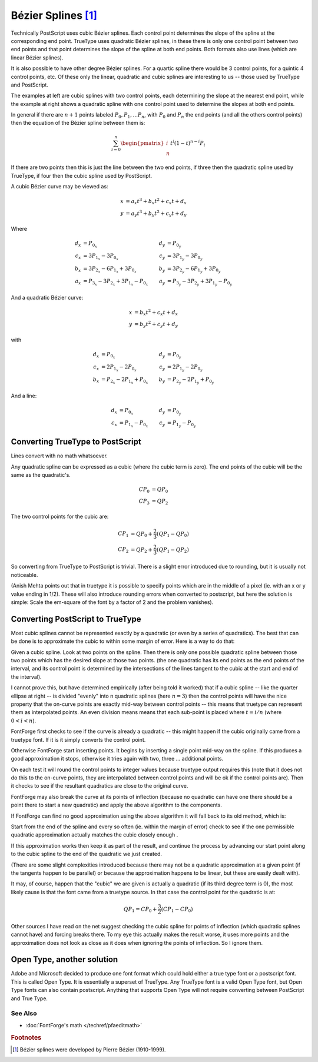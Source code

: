 Bézier Splines [#f1]_
=====================

.. image:: /images/splines.gif
   :align: left

Technically PostScript uses cubic Bézier splines. Each control point determines
the slope of the spline at the corresponding end point. TrueType uses quadratic
Bézier splines, in these there is only one control point between two end points
and that point determines the slope of the spline at both end points. Both
formats also use lines (which are linear Bézier splines).

.. image:: /images/quadbezier.gif
   :align: right

It is also possible to have other degree Bézier splines. For a quartic spline
there would be 3 control points, for a quintic 4 control points, etc. Of these
only the linear, quadratic and cubic splines are interesting to us -- those used
by TrueType and PostScript.

The examples at left are cubic splines with two control points, each determining
the slope at the nearest end point, while the example at right shows a quadratic
spline with one control point used to determine the slopes at both end points.

In general if there are :math:`n+1` points labeled :math:`P_0, P_1, ... P_n`, with
:math:`P_0` and :math:`P_n` the end points (and all the others control points)
then the equation of the Bézier spline between them is:

.. math:: \sum_{i=0}^{n}{\begin{pmatrix} i \\ n \end{pmatrix} t^i (1-t)^{n-i} P_i}

If there are two points then this is just the line between the two end points,
if three then the quadratic spline used by TrueType, if four then the cubic
spline used by PostScript.

A cubic Bézier curve may be viewed as:

.. math::

   x &= a_x t^3 + b_x t^2 + c_x t + d_x \\
   y &= a_y t^3 + b_y t^2 + c_y t + d_y

Where

.. math::

   \begin{align}
      d_x &= P_{0_x}                                     &   d_y &= P_{0_y} \\
      c_x &= 3 P_{1_x} - 3 P_{0_x}                       &   c_y &= 3 P_{1_y} - 3 P_{0_y} \\
      b_x &= 3 P_{2_x} - 6 P_{1_x} + 3 P_{0_x}           &   b_y &= 3 P_{2_y} - 6 P_{1_y} + 3 P_{0_y} \\
      a_x &= P_{3_x} - 3 P_{2_x} + 3 P_{1_x} - P_{0_x}   &   a_y &= P_{3_y} - 3 P_{2_y} + 3 P_{1_y} - P_{0_y}
   \end{align}


And a quadratic Bézier curve:

.. math::

   x &= b_x t^2 + c_x t + d_x \\
   y &= b_y t^2 + c_y t + d_y

with

.. math::

   \begin{align}
      d_x &= P_{0_x}                         &   d_y &= P_{0_y} \\
      c_x &= 2 P_{1_x} - 2 P_{0_x}           &   c_y &= 2 P_{1_y} - 2 P_{0_y} \\
      b_x &= P_{2_x} - 2 P_{1_x} + P_{0_x}   &   b_y &= P_{2_y} - 2 P_{1_y} + P_{0_y}
   \end{align}

And a line:

.. math::

   \begin{align}
      d_x &= P_{0_x}             &   d_y &= P_{0_y} \\
      c_x &= P_{1_x} - P_{0_x}   &   c_y &= P_{1_y} - P_{0_y}
   \end{align}

.. _bezier.ttf2ps:

Converting TrueType to PostScript
---------------------------------

Lines convert with no math whatsoever.

Any quadratic spline can be expressed as a cubic (where the cubic term is zero).
The end points of the cubic will be the same as the quadratic's.

.. math::

   CP_0 &= QP_0 \\
   CP_3 &= QP_2

The two control points for the cubic are:

.. math::

   CP_1 &= QP_0 + \frac{2}{3}(QP_1 - QP_0) \\
   CP_2 &= QP_2 + \frac{2}{3}(QP_1 - QP_2)

So converting from TrueType to PostScript is trivial. There is a slight error
introduced due to rounding, but it is usually not noticeable.

(Anish Mehta points out that in truetype it is possible to specify points which
are in the middle of a pixel (ie. with an x or y value ending in 1/2). These
will also introduce rounding errors when converted to postscript, but here the
solution is simple: Scale the em-square of the font by a factor of 2 and the
problem vanishes).


.. _bezier.ps2ttf:

Converting PostScript to TrueType
---------------------------------

Most cubic splines cannot be represented exactly by a quadratic (or even by a
series of quadratics). The best that can be done is to approximate the cubic to
within some margin of error. Here is a way to do that:

Given a cubic spline. Look at two points on the spline. Then there is only one
possible quadratic spline between those two points which has the desired slope
at those two points. (the one quadratic has its end points as the end points of
the interval, and its control point is determined by the intersections of the
lines tangent to the cubic at the start and end of the interval).

.. image:: /images/cubic2quad.png
   :align: right

I cannot prove this, but have determined empirically (after being told it
worked) that if a cubic spline -- like the quarter ellipse at right -- is
divided "evenly" into n quadratic splines (here :math:`n = 3`) then the control
points will have the nice property that the on-curve points are exactly mid-way
between control points -- this means that truetype can represent them as
interpolated points. An even division means means that each sub-point is placed
where :math:`t = i/n` (where :math:`0<i<n`).

FontForge first checks to see if the curve is already a quadratic -- this might
happen if the cubic originally came from a truetype font. If it is it simply
converts the control point.

Otherwise FontForge start inserting points. It begins by inserting a single
point mid-way on the spline. If this produces a good approximation it stops,
otherwise it tries again with two, three ... additional points.

On each test it will round the control points to integer values because truetype
output requires this (note that it does not do this to the on-curve points, they
are interpolated between control points and will be ok if the control points
are). Then it checks to see if the resultant quadratics are close to the
original curve.

FontForge may also break the curve at its points of inflection (because no
quadratic can have one there should be a point there to start a new quadratic)
and apply the above algorithm to the components.

If FontForge can find no good approximation using the above algorithm it will
fall back to its old method, which is:

Start from the end of the spline and every so often (ie. within the margin of
error) check to see if the one permissible quadratic approximation actually
matches the cubic closely enough .

If this approximation works then keep it as part of the result, and continue the
process by advancing our start point along to the cubic spline to the end of the
quadratic we just created.

(There are some slight complexities introduced because there may not be a
quadratic approximation at a given point (if the tangents happen to be parallel)
or because the approximation happens to be linear, but these are easily dealt
with).

It may, of course, happen that the "cubic" we are given is actually a quadratic
(if its third degree term is 0), the most likely cause is that the font came
from a truetype source. In that case the control point for the quadratic is at:

.. math:: QP_1 = CP_0 + \frac{3}{2}(CP_1 - CP_0)

Other sources I have read on the net suggest checking the cubic spline for
points of inflection (which quadratic splines cannot have) and forcing breaks
there. To my eye this actually makes the result worse, it uses more points and
the approximation does not look as close as it does when ignoring the points of
inflection. So I ignore them.


Open Type, another solution
---------------------------

Adobe and Microsoft decided to produce one font format which could hold either a
true type font or a postscript font. This is called Open Type. It is essentially
a superset of TrueType. Any TrueType font is a valid Open Type font, but Open
Type fonts can also contain postscript. Anything that supports Open Type will
not require converting between PostScript and True Type.


See Also
^^^^^^^^

* :doc:`FontForge's math </techref/pfaeditmath>`


.. rubric:: Footnotes

.. [#f1] Bézier splines were developed by Pierre Bézier (1910-1999).
